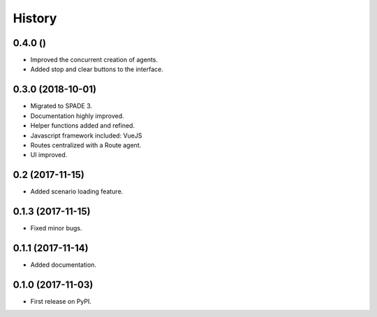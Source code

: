 =======
History
=======

0.4.0 ()
------------------

* Improved the concurrent creation of agents.
* Added stop and clear buttons to the interface.

0.3.0 (2018-10-01)
------------------

* Migrated to SPADE 3.
* Documentation highly improved.
* Helper functions added and refined.
* Javascript framework included: VueJS
* Routes centralized with a Route agent.
* UI improved.

0.2 (2017-11-15)
------------------

* Added scenario loading feature.

0.1.3 (2017-11-15)
------------------

* Fixed minor bugs.

0.1.1 (2017-11-14)
------------------

* Added documentation.

0.1.0 (2017-11-03)
------------------

* First release on PyPI.

